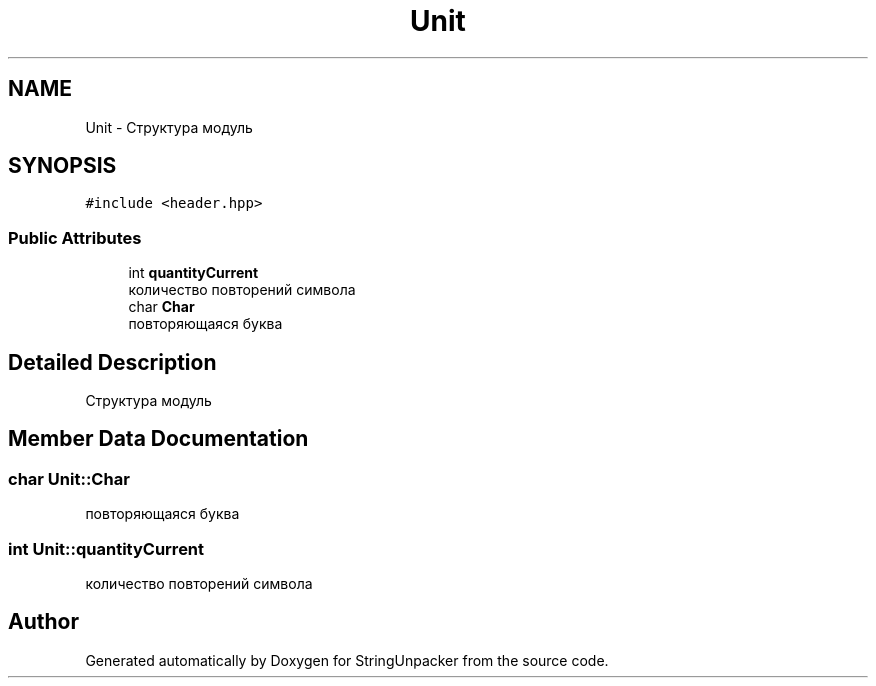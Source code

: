 .TH "Unit" 3 "Mon Dec 27 2021" "StringUnpacker" \" -*- nroff -*-
.ad l
.nh
.SH NAME
Unit \- Структура модуль  

.SH SYNOPSIS
.br
.PP
.PP
\fC#include <header\&.hpp>\fP
.SS "Public Attributes"

.in +1c
.ti -1c
.RI "int \fBquantityCurrent\fP"
.br
.RI "количество повторений символа "
.ti -1c
.RI "char \fBChar\fP"
.br
.RI "повторяющаяся буква "
.in -1c
.SH "Detailed Description"
.PP 
Структура модуль 
.SH "Member Data Documentation"
.PP 
.SS "char Unit::Char"

.PP
повторяющаяся буква 
.SS "int Unit::quantityCurrent"

.PP
количество повторений символа 

.SH "Author"
.PP 
Generated automatically by Doxygen for StringUnpacker from the source code\&.
